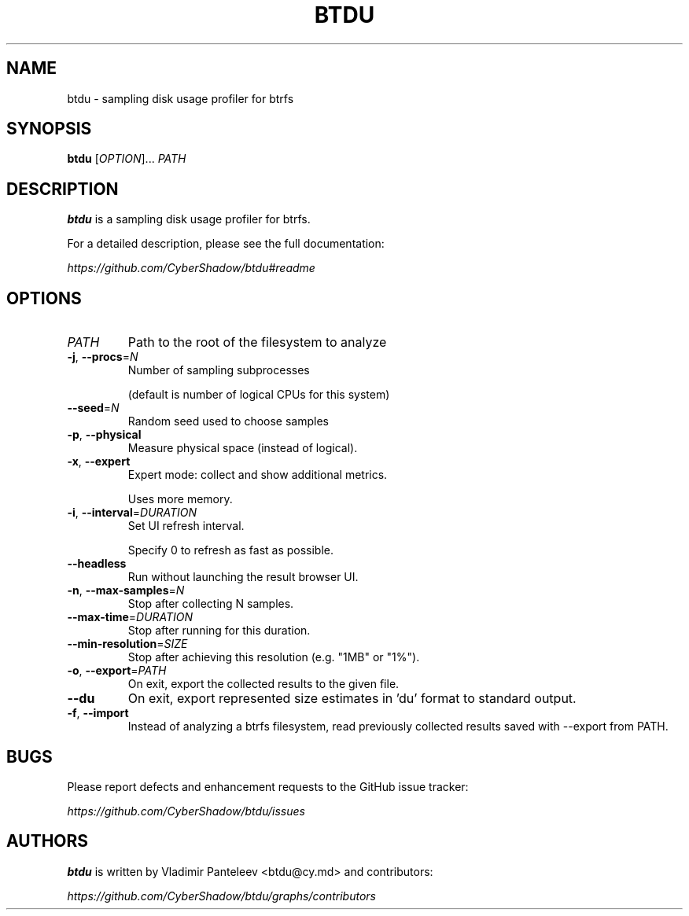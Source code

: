 .TH BTDU 1
.SH NAME
btdu \- sampling disk usage profiler for btrfs
.SH SYNOPSIS
\fBbtdu\fP [\fIOPTION\fP]... \fIPATH\fP
.SH DESCRIPTION
.B btdu
is a sampling disk usage profiler for btrfs.

For a detailed description, please see the full documentation:

.I https://github.com/CyberShadow/btdu#readme
.SH OPTIONS

.TP
\fIPATH\fP
Path to the root of the filesystem to analyze

.TP
\fB-j\fP, \fB--procs\fP=\fIN\fP
Number of sampling subprocesses

 (default is number of logical CPUs for this system)

.TP
\fB--seed\fP=\fIN\fP
Random seed used to choose samples

.TP
\fB-p\fP, \fB--physical\fP
Measure physical space (instead of logical).

.TP
\fB-x\fP, \fB--expert\fP
Expert mode: collect and show additional metrics.

Uses more memory.

.TP
\fB-i\fP, \fB--interval\fP=\fIDURATION\fP
Set UI refresh interval.

Specify 0 to refresh as fast as possible.

.TP
\fB--headless\fP
Run without launching the result browser UI.

.TP
\fB-n\fP, \fB--max-samples\fP=\fIN\fP
Stop after collecting N samples.

.TP
\fB--max-time\fP=\fIDURATION\fP
Stop after running for this duration.

.TP
\fB--min-resolution\fP=\fISIZE\fP
Stop after achieving this resolution (e.g. "1MB" or "1%").

.TP
\fB-o\fP, \fB--export\fP=\fIPATH\fP
On exit, export the collected results to the given file.

.TP
\fB--du\fP
On exit, export represented size estimates in 'du' format to standard output.

.TP
\fB-f\fP, \fB--import\fP
Instead of analyzing a btrfs filesystem, read previously collected results saved with --export from PATH.

.SH BUGS
Please report defects and enhancement requests to the GitHub issue tracker:

.I https://github.com/CyberShadow/btdu/issues

.SH AUTHORS

\fBbtdu\fR is written by Vladimir Panteleev <btdu@c\fRy.m\fRd> and contributors:

.I https://github.com/CyberShadow/btdu/graphs/contributors
